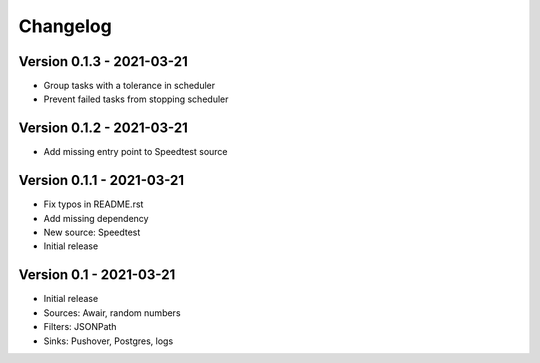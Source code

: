 =========
Changelog
=========

Version 0.1.3 - 2021-03-21
==========================

- Group tasks with a tolerance in scheduler
- Prevent failed tasks from stopping scheduler

Version 0.1.2 - 2021-03-21
==========================

- Add missing entry point to Speedtest source

Version 0.1.1 - 2021-03-21
==========================

- Fix typos in README.rst
- Add missing dependency
- New source: Speedtest

- Initial release
Version 0.1 - 2021-03-21
========================

- Initial release
- Sources: Awair, random numbers
- Filters: JSONPath
- Sinks: Pushover, Postgres, logs
